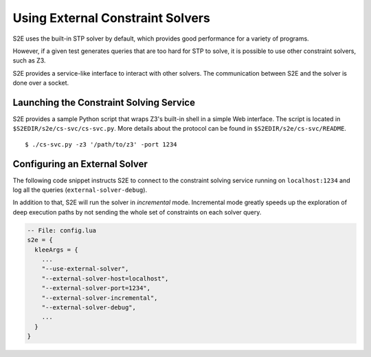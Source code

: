 =================================
Using External Constraint Solvers
=================================

S2E uses the built-in STP solver by default, which provides good performance for a variety of programs.

However, if a given test generates queries that are too hard for STP to solve, it is possible
to use other constraint solvers, such as Z3.

S2E provides a service-like interface to interact with other solvers.
The communication between S2E and the solver is done over a socket.


Launching the Constraint Solving Service
========================================

S2E provides a sample Python script that wraps Z3's built-in shell in a simple Web interface.
The script is located in ``$S2EDIR/s2e/cs-svc/cs-svc.py``. More details about the
protocol can be found in ``$S2EDIR/s2e/cs-svc/README``.

::

    $ ./cs-svc.py -z3 '/path/to/z3' -port 1234


Configuring an External Solver
==============================

The following code snippet instructs S2E to connect to the constraint solving service
running on ``localhost:1234`` and log all the queries (``external-solver-debug``).

In addition to that, S2E will run the solver in *incremental* mode. Incremental mode
greatly speeds up the exploration of deep execution paths by not sending the whole set
of constraints on each solver query.

.. code-block:: lua

   -- File: config.lua
   s2e = {
     kleeArgs = {
       ...
       "--use-external-solver",
       "--external-solver-host=localhost",
       "--external-solver-port=1234",
       "--external-solver-incremental",
       "--external-solver-debug",
       ...
     }
   }

